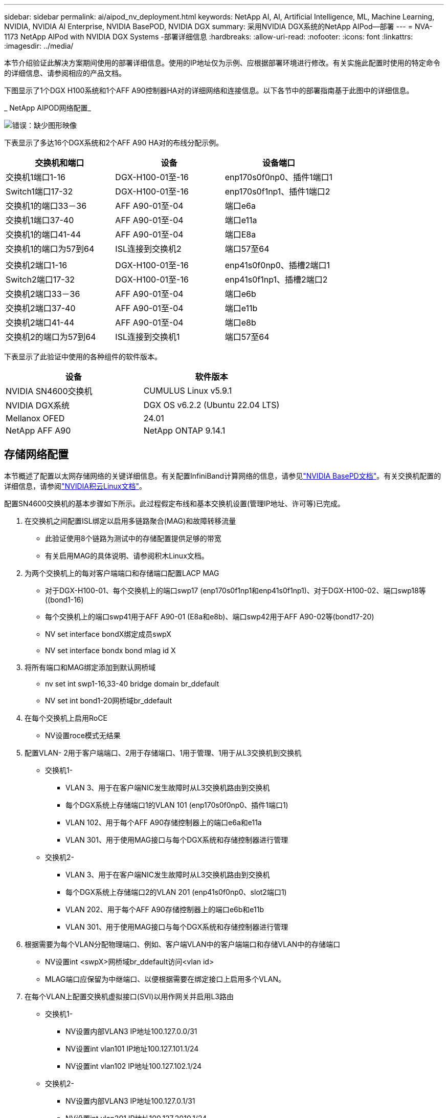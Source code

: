 ---
sidebar: sidebar 
permalink: ai/aipod_nv_deployment.html 
keywords: NetApp AI, AI, Artificial Intelligence, ML, Machine Learning, NVIDIA, NVIDIA AI Enterprise, NVIDIA BasePOD, NVIDIA DGX 
summary: 采用NVIDIA DGX系统的NetApp AIPod—部署 
---
= NVA-1173 NetApp AIPod with NVIDIA DGX Systems -部署详细信息
:hardbreaks:
:allow-uri-read: 
:nofooter: 
:icons: font
:linkattrs: 
:imagesdir: ../media/


[role="lead"]
本节介绍验证此解决方案期间使用的部署详细信息。使用的IP地址仅为示例、应根据部署环境进行修改。有关实施此配置时使用的特定命令的详细信息、请参阅相应的产品文档。

下图显示了1个DGX H100系统和1个AFF A90控制器HA对的详细网络和连接信息。以下各节中的部署指南基于此图中的详细信息。

_ NetApp AIPOD网络配置_

image:aipod_nv_a90_netdetail.png["错误：缺少图形映像"]

下表显示了多达16个DGX系统和2个AFF A90 HA对的布线分配示例。

|===
| 交换机和端口 | 设备 | 设备端口 


| 交换机1端口1-16 | DGX-H100-01至-16 | enp170s0f0np0、插件1端口1 


| Switch1端口17-32 | DGX-H100-01至-16 | enp170s0f1np1、插件1端口2 


| 交换机1的端口33－36 | AFF A90-01至-04 | 端口e6a 


| 交换机1端口37-40 | AFF A90-01至-04 | 端口e11a 


| 交换机1的端口41-44 | AFF A90-01至-04 | 端口E8a 


| 交换机1的端口为57到64 | ISL连接到交换机2 | 端口57至64 


|  |  |  


| 交换机2端口1-16 | DGX-H100-01至-16 | enp41s0f0np0、插槽2端口1 


| Switch2端口17-32 | DGX-H100-01至-16 | enp41s0f1np1、插槽2端口2 


| 交换机2端口33－36 | AFF A90-01至-04 | 端口e6b 


| 交换机2端口37-40 | AFF A90-01至-04 | 端口e11b 


| 交换机2端口41-44 | AFF A90-01至-04 | 端口e8b 


| 交换机2的端口为57到64 | ISL连接到交换机1 | 端口57至64 
|===
下表显示了此验证中使用的各种组件的软件版本。

|===
| 设备 | 软件版本 


| NVIDIA SN4600交换机 | CUMULUS Linux v5.9.1 


| NVIDIA DGX系统 | DGX OS v6.2.2 (Ubuntu 22.04 LTS) 


| Mellanox OFED | 24.01 


| NetApp AFF A90 | NetApp ONTAP 9.14.1 
|===


== 存储网络配置

本节概述了配置以太网存储网络的关键详细信息。有关配置InfiniBand计算网络的信息，请参见link:https://nvdam.widen.net/s/nfnjflmzlj/nvidia-dgx-basepod-reference-architecture["NVIDIA BasePD文档"]。有关交换机配置的详细信息，请参阅link:https://docs.nvidia.com/networking-ethernet-software/cumulus-linux-59/["NVIDIA积云Linux文档"]。

配置SN4600交换机的基本步骤如下所示。此过程假定布线和基本交换机设置(管理IP地址、许可等)已完成。

. 在交换机之间配置ISL绑定以启用多链路聚合(MAG)和故障转移流量
+
** 此验证使用8个链路为测试中的存储配置提供足够的带宽
** 有关启用MAG的具体说明、请参阅积木Linux文档。


. 为两个交换机上的每对客户端端口和存储端口配置LACP MAG
+
** 对于DGX-H100-01、每个交换机上的端口swp17 (enp170s0f1np1和enp41s0f1np1)、对于DGX-H100-02、端口swp18等((bond1-16)
** 每个交换机上的端口swp41用于AFF A90-01 (E8a和e8b)、端口swp42用于AFF A90-02等(bond17-20)
** NV set interface bondX绑定成员swpX
** NV set interface bondx bond mlag id X


. 将所有端口和MAG绑定添加到默认网桥域
+
** nv set int swp1-16,33-40 bridge domain br_ddefault
** NV set int bond1-20网桥域br_ddefault


. 在每个交换机上启用RoCE
+
** NV设置roce模式无结果


. 配置VLAN- 2用于客户端端口、2用于存储端口、1用于管理、1用于从L3交换机到交换机
+
** 交换机1-
+
*** VLAN 3、用于在客户端NIC发生故障时从L3交换机路由到交换机
*** 每个DGX系统上存储端口1的VLAN 101 (enp170s0f0np0、插件1端口1)
*** VLAN 102、用于每个AFF A90存储控制器上的端口e6a和e11a
*** VLAN 301、用于使用MAG接口与每个DGX系统和存储控制器进行管理


** 交换机2-
+
*** VLAN 3、用于在客户端NIC发生故障时从L3交换机路由到交换机
*** 每个DGX系统上存储端口2的VLAN 201 (enp41s0f0np0、slot2端口1)
*** VLAN 202、用于每个AFF A90存储控制器上的端口e6b和e11b
*** VLAN 301、用于使用MAG接口与每个DGX系统和存储控制器进行管理




. 根据需要为每个VLAN分配物理端口、例如、客户端VLAN中的客户端端口和存储VLAN中的存储端口
+
** NV设置int <swpX>网桥域br_ddefault访问<vlan id>
** MLAG端口应保留为中继端口、以便根据需要在绑定接口上启用多个VLAN。


. 在每个VLAN上配置交换机虚拟接口(SVI)以用作网关并启用L3路由
+
** 交换机1-
+
*** NV设置内部VLAN3 IP地址100.127.0.0/31
*** NV设置int vlan101 IP地址100.127.101.1/24
*** NV设置int vlan102 IP地址100.127.102.1/24


** 交换机2-
+
*** NV设置内部VLAN3 IP地址100.127.0.1/31
*** NV设置int vlan201 IP地址100.127.2010.1/24
*** NV设置int vlan202 IP地址100.127.202.1/24




. 创建静态路由
+
** 系统会自动为同一交换机上的子网创建静态路由
** 如果客户端链路发生故障、则交换机到交换机的路由需要使用其他静态路由
+
*** 交换机1-
+
**** NV通过127.100.0.1设置VRF默认路由器静态100.127.128.0/17


*** 交换机2-
+
**** NV通过100.127.0.0设置VRF默认路由器静态100.127.0.0/17










== 存储系统配置：

本节介绍了有关为此解决方案配置A90存储系统的关键详细信息。有关ONTAP系统配置的更多详细信息、请参见[ ONTAP文档]。下图显示了存储系统的逻辑配置。

_ NetApp A90存储集群逻辑配置_

image:aipod_nv_a90_logical.png["错误：缺少图形映像"]

下面概括了用于配置存储系统的基本步骤。此过程假定已完成基本存储集群安装。

. 使用所有可用分区减去1个备用分区、在每个控制器上配置1个聚合
+
** aggrcreate -node <node>-聚合<node> disk_data01 -diskcount <47>


. 在每个控制器上配置ifgrp
+
** net port ifgrp create -node <node>-ifgrp a1a -mode multimode_lacp -unc-fFunction port
** net port ifgrp add-port -node <node>-ifgrp <ifgrp>-ports <node>：e8a、<node>：e8b


. 在每个控制器的ifgrp上配置管理VLAN端口
+
** net port vlan create -node A90-01 -port AFF -vla-id 31
** net port vlan create -node A90-02 -port AFF -vla-id 31
** net port vlan create -node A90-03 -port AFF -vla-id 31
** net port vlan create -node A90-04 -port AFF -vla-id 31


. 创建广播域
+
** 广播域create -cast-domain vlan21 -MTU 9000 -ports AFF A90-01：e6a、AFF A90-01：e11a、AFF A90-02：e6a、AFF A90-02：e11a、AFF A90-03：e6a、AFF A90-03：e11a、AFF A90-04：e6a、AFF A90-04：e11a
** 广播域create -cast-domain vlan22 -MTU 9000 -ports aaff-A90-01：e6b、AFF A90-01：e11b、AFF A90-02：e6b、AFF A90-02：e11b、AFF A90-03：e6b、AFF A90-03：e11b、AFF A90-04：AFF A90-04：e6b
** 广播域create -bcast-domain vlan31 -MTU 9000 -ports AFF A90-01：A1A-31、AFF A90-02：A1A-31、AFF A90-03：A1A-31、AFF A90-04：A1A-31


. 创建管理SVM *
. 配置管理SVM
+
** 创建 LIF
+
*** net int create -vserver basePOD -mgmt-lf vlan31-01 -HOME-node AFF A90-01 -HOME-port A1A-31 -address 192.168.31.X -netm掩 码255.255.255.0


** 创建FlexGroup卷-
+
*** vol create -vserver basePOD -mgmt-volume home -size 10T -auto-proipy-as FlexGroup -j结-path /home
*** vol create -vserver basePOD -mgmt-volume cm -size 10T -auto-proipy-as FlexGroup -j结对 路径/cm


** 创建导出策略
+
*** 导出策略规则create -vserver basepod-mgmt-policy default -client-match 192.168.31.0/24 -orule sys -rwrule sys -superusersys




. 创建数据SVM *
. 配置数据SVM
+
** 配置SVM以支持RDMA
+
*** vserver修改-vserver basePOD数据-rdma已启用


** 创建生命周期
+
*** net int create -vserver basePOD数据-lifc1-6a-lif1 -HOME-node AFF A90-01 -HOME-port e6a -address 127.100.102.101 -netm掩 码255.255.255.0
*** net int create -vserver basePOD数据-lifc1-6a-lif2 -HOME-node AFF A90-01 -HOME-port e6a -address 127.100.102.102 -netm掩 码255.255.255.0
*** net int create -vserver basePOD数据-lifc1-6b-lif1 -HOME-node AFF netma-a90-01 -HOME-port e6b -address 127.100.202.101 -netm掩 码255.255.255.0
*** net int create -vserver basePOD -data -liff c1-6b-lif2 -HOME-node AFF netma-a90-01 -HOME-port e6b -address 127.100.202.102 -netm掩 码255.255.255.0
*** net int create -vserver basePOD数据-lifc1-11a-lif1 -HOME-node AFF A90-01 -HOME-port e11a -address 100.127.102.103 -netm掩 码255.255.255.0
*** net int create -vserver basePOD数据-lifc1-11a-lif2 -HOME-node AFF A90-01 -HOME-port e11a -address 100.127.102.104 -netm掩 码255.255.255.0
*** net int create -vserver basePOD数据-lifc1-11b-lif1 -HOME-node AFF A90-01 -HOME-port e11b -address 127.100.202.103 -netm掩 码255.255.255.0
*** net int create -vserver basePOD -data -liff c1-11b-lif2 -HOME-node AFF netma-a90-01 -HOME-port e11b -address 127.100.202.104 -netm掩 码255.255.255.0
*** net int create -vserver basePOD数据-lifc2-6a-lif1 -HOME-node AFF A90-02 -HOME-port e6a -address 127.100.102.105 -netm掩 码255.255.255.0
*** net int create -vserver basePOD数据-lifc2-6a-lif2 -HOME-node AFF A90-02 -HOME-port e6a -address 127.100.102.106 -netm掩 码255.255.255.0
*** net int create -vserver basePOD -data -liff c2-6b-lif1 -HOME-node AFF netma-a90-02 -HOME-port e6b -address 127.100.202.105 -netm掩 码255.255.255.0
*** net int create -vserver basePOD -data -liff c2-6b-lif2 -HOME-node AFF netma-a90-02 -HOME-port e6b -address 127.100.202.106 -netm掩 码255.255.255.0
*** net int create -vserver basePOD数据-lifc2-11a-lif1 -HOME-node AFF A90-02 -HOME-port e11a -address 100.127.102.107 -netm掩 码255.255.255.0
*** net int create -vserver basePOD数据-lifc2-11a-lif2 -HOME-node AFF A90-02 -HOME-port e11a -address 100.127.102.108 -netm掩 码255.255.255.0
*** net int create -vserver basePOD数据-lifc2-11b-lif1 -HOME-node AFF netma-a90-02 -HOME-port e11b -address 127.100.202.107 -netm掩 码255.255.255.0
*** net int create -vserver basePOD数据-lifc c2-11b-lif2 -HOME-node AFF netma-a90-02 -HOME-port e11b -address 127.100.202.108 -netm掩 码255.255.255.0




. 配置用于RDMA访问的SIFs
+
** 对于使用15.1的部署、要为物理信息配置RoCE ONTAP 9、需要使用操作系统级别的命令、而这些命令在ONTAP命令行界面中不可用。请联系NetApp支持部门、以协助为RoCE支持配置端口。基于RDMA的NFS正常运行
** 从RoCE 16.1开始、物理接口将自动配置适当的设置、以实现端到端ONTAP 9支持。
** net int修改-vserver basePOD数据-lif*-rdma-protocols roce


. 在数据SVM上配置NFS参数
+
** NFS修改-vserver basepod-data -v4.1 enabled -v4.1-pNFS enabled -v4.1-rUNKING enabled -tcp-max-Transfer -size 262144


. 创建FlexGroup卷-
+
** vol create -vserver basePOD -data -volume data -size 100T -auto-proipy-as FlexGroup -j结-path /data


. 创建导出策略
+
** 导出策略规则create -vserver basepod-data -policy default -client-match 100.127.101.0/24 -orule sys -rwrule sys -superusersys
** 导出策略规则create -vserver basePOD数据-policy default -client-match 100.127.201.0/24 -rorule sys -rwrule sys -superuser


. 创建路由
+
** route add -vserver basePOD数据-Destination 100.127.0.0/17 -Gateway 100.127.102.1指标20
** route add -vserver basePOD数据-Destination 100.127.0.0/17 -Gateway 100.127.202.1指标30
** route add -vserver basePOD _data -Destination 100.127.128.0/17 -Gateway 100.127.202.1指标20
** route add -vserver basePOD _data -Destination 100.127.128.0/17 -Gateway 100.127.102.1指标30






=== 用于RoCE存储访问的DGX H100配置

本节介绍了DGX H100系统配置的关键详细信息。其中许多配置项可以包含在部署到DGX系统的操作系统映像中、也可以由Base Command Manager在启动时实施。此处列出这些内容仅供参考，有关在BCM中配置节点和软件映像的详细信息，请参阅link:https://docs.nvidia.com/base-command-manager/index.html#overview["BCM文档"]。

. 安装其他软件包
+
** IPMITool
** python3 pip


. 安装Python软件包
+
** Par美 子
** matoplib


. 安装软件包后重新配置dppackage
+
** dp制定--configure -a


. 安装MoFED
. 设置Mst值以进行性能调整
+
** mstconfig -y -d <aa:00.0,29:00.0> set advanced_pci_settings = 1 NUM_O_VFS=0 MAG_ACC_out_Read=44


. 修改设置后重置适配器
+
** mxfwreset -d <aa:00.0,29:00.0>-y reset


. 在PCI设备上设置MaxReadReq
+
** setpci -s <aa:00.0,29:00.0> 68.W=5957


. 设置RX和TX环缓冲区大小
+
** Ethtool -G <enp170s0f0np0,enp41s0f0np0> Rx 8192 TX 8192


. 使用nx_QoS设置PFC和DSCP
+
** MLNR_QoS -i <enp170s0f0np0,enp41s0f0np0>--PFC 0、0、0、0、1、0、0 --trust = DSCP --cable_len=3


. 为网络端口上的RoCE流量设置ToE
+
** echo 106 >/sys/class/InfiniBand/infina/tc/1/Traffic <mlx5_7,mlx5_1>_class


. 在相应子网上为每个存储NIC配置一个IP地址
+
** 100.127.101.0/24、用于存储NIC 1
** 100.127.201.0/24、用于存储NIC 2


. 配置用于LACP绑定的带内网络端口(enp170s0f1np1、enp41s0f1np1)
. 为每个存储子网的主路径和辅助路径配置静态路由
+
** route add–net 100.127.0.0/17 GW 100.127.101.1指标20
** route add–net 100.127.0.0/17 GW 100.127.201.1公制30
** route add–net 100.127.128.0/17 GW 100.127.201.1公制20.
** route add–net 100.127.128.0/17 GW 100.127.101.1指标30


. 挂载/home卷
+
** mount -o vers=3、nconnect = 16、rsize=262144、wsize=262144 192.168.31.X：/home /home


. 挂载/data卷
+
** 挂载数据卷时使用了以下挂载选项-
+
*** VERS=4.1 #启用pNFS以并行访问多个存储节点
*** proto = RDMA #会将传输协议设置为RDMA、而不是默认TCP
*** max_connect = 16 #启用NFS会话中继以聚合存储端口带宽
*** write=eager #可提高缓冲写入的写入性能
*** rsize=262144、wsize=262144 #将I/O传输大小设置为256k






